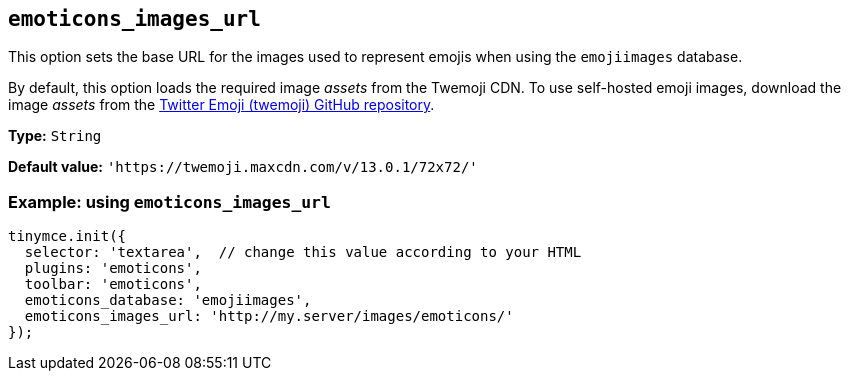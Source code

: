 [[emoticons_images_url]]
== `+emoticons_images_url+`

This option sets the base URL for the images used to represent emojis when using the `+emojiimages+` database.

By default, this option loads the required image _assets_ from the Twemoji CDN. To use self-hosted emoji images, download the image _assets_ from the https://github.com/twitter/twemoji/#download[Twitter Emoji (twemoji) GitHub repository].

*Type:* `+String+`

*Default value:* `+'https://twemoji.maxcdn.com/v/13.0.1/72x72/'+`

=== Example: using `+emoticons_images_url+`

[source,js]
----
tinymce.init({
  selector: 'textarea',  // change this value according to your HTML
  plugins: 'emoticons',
  toolbar: 'emoticons',
  emoticons_database: 'emojiimages',
  emoticons_images_url: 'http://my.server/images/emoticons/'
});
----
